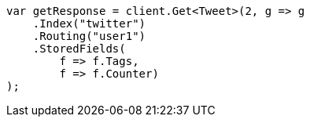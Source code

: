 ////
IMPORTANT NOTE
==============
This file is generated from method Line189 in https://github.com/elastic/elasticsearch-net/tree/docs/example-callouts/src/Examples/Examples/Docs/GetPage.cs#L170-L184.
If you wish to submit a PR to change this example, please change the source method above
and run dotnet run -- asciidoc in the ExamplesGenerator project directory.
////
[source, csharp]
----
var getResponse = client.Get<Tweet>(2, g => g
    .Index("twitter")
    .Routing("user1")
    .StoredFields(
        f => f.Tags,
        f => f.Counter)
);
----
